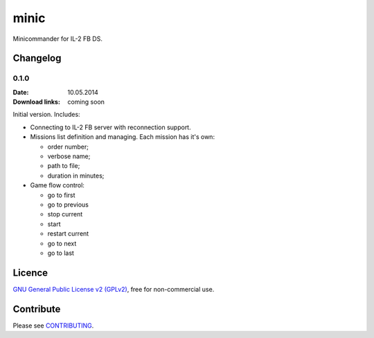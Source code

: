 minic
=====

Minicommander for IL-2 FB DS.

.. image:: http://i.imgur.com/UMx80uY.png
    :alt: Minic screenshots
    :align: center

Changelog
---------

0.1.0
^^^^^

:Date: 10.05.2014
:Download links: coming soon

Initial version. Includes:

* Connecting to IL-2 FB server with reconnection support.
* Missions list definition and managing. Each mission has it's own:

  - order number;
  - verbose name;
  - path to file;
  - duration in minutes;

* Game flow control:

  - go to first
  - go to previous
  - stop current
  - start
  - restart current
  - go to next
  - go to last

Licence
-------

`GNU General Public License v2 (GPLv2)`_, free for non-commercial use.

Contribute
----------

Please see `CONTRIBUTING`_.

.. _GNU General Public License v2 (GPLv2): https://github.com/IL2HorusTeam/minic/blob/master/LICENSE
.. _CONTRIBUTING: https://github.com/IL2HorusTeam/minic/blob/master/CONTRIBUTING.rst
